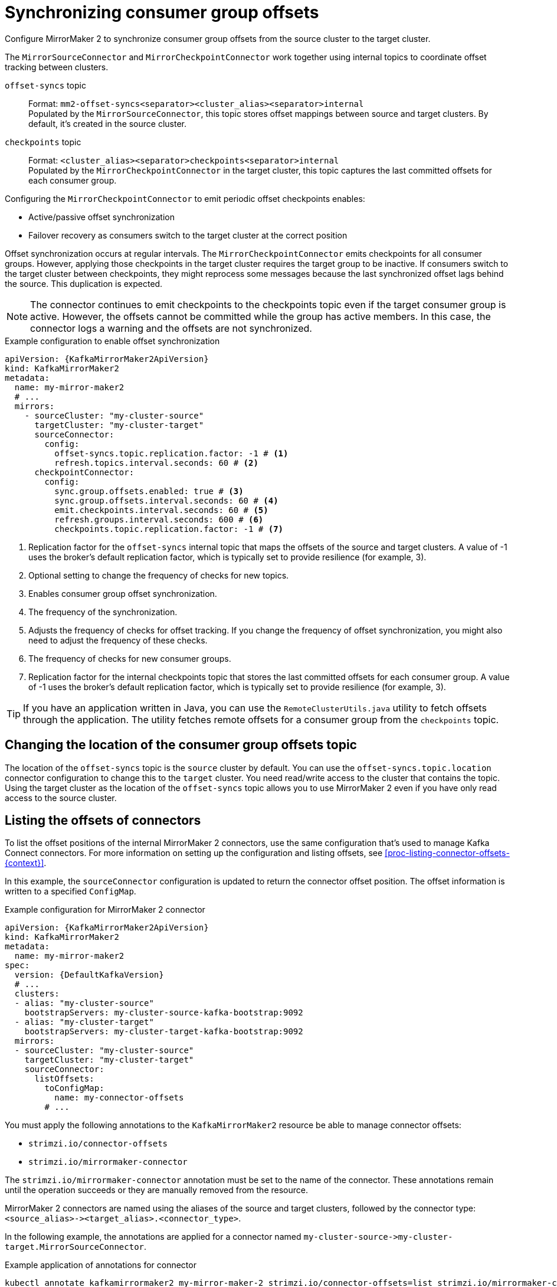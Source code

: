 :_mod-docs-content-type: CONCEPT

// Module included in the following assemblies:
//
// assembly-config.adoc

[id='con-config-mirrormaker2-sync-{context}']
= Synchronizing consumer group offsets

[role="_abstract"]
Configure MirrorMaker 2 to synchronize consumer group offsets from the source cluster to the target cluster.

The `MirrorSourceConnector` and `MirrorCheckpointConnector` work together using internal topics to coordinate offset tracking between clusters.

`offset-syncs` topic:: Format: `mm2-offset-syncs<separator><cluster_alias><separator>internal` +
Populated by the `MirrorSourceConnector`, this topic stores offset mappings between source and target clusters. By default, it's created in the source cluster.
`checkpoints` topic:: 
Format: `<cluster_alias><separator>checkpoints<separator>internal` +
Populated by the `MirrorCheckpointConnector` in the target cluster, this topic captures the last committed offsets for each consumer group.

Configuring the `MirrorCheckpointConnector` to emit periodic offset checkpoints enables:

* Active/passive offset synchronization
* Failover recovery as consumers switch to the target cluster at the correct position

Offset synchronization occurs at regular intervals.
The `MirrorCheckpointConnector` emits checkpoints for all consumer groups.
However, applying those checkpoints in the target cluster requires the target group to be inactive.
If consumers switch to the target cluster between checkpoints, they might reprocess some messages because the last synchronized offset lags behind the source.
This duplication is expected.

NOTE: The connector continues to emit checkpoints to the checkpoints topic even if the target consumer group is active. 
However, the offsets cannot be committed while the group has active members. 
In this case, the connector logs a warning and the offsets are not synchronized.

.Example configuration to enable offset synchronization
[source,yaml,subs="+quotes,attributes"]
----
apiVersion: {KafkaMirrorMaker2ApiVersion}
kind: KafkaMirrorMaker2
metadata:
  name: my-mirror-maker2
  # ...
  mirrors:
    - sourceCluster: "my-cluster-source"
      targetCluster: "my-cluster-target"
      sourceConnector:
        config:
          offset-syncs.topic.replication.factor: -1 # <1>
          refresh.topics.interval.seconds: 60 # <2>
      checkpointConnector:
        config:
          sync.group.offsets.enabled: true # <3>
          sync.group.offsets.interval.seconds: 60 # <4>
          emit.checkpoints.interval.seconds: 60 # <5>
          refresh.groups.interval.seconds: 600 # <6>
          checkpoints.topic.replication.factor: -1 # <7> 
----
<1> Replication factor for the `offset-syncs` internal topic that maps the offsets of the source and target clusters. 
A value of -1 uses the broker’s default replication factor, which is typically set to provide resilience (for example, 3).
<2> Optional setting to change the frequency of checks for new topics.
<3> Enables consumer group offset synchronization.
<4> The frequency of the synchronization.
<5> Adjusts the frequency of checks for offset tracking. If you change the frequency of offset synchronization, you might also need to adjust the frequency of these checks.  
<6> The frequency of checks for new consumer groups.
<7> Replication factor for the internal checkpoints topic that stores the last committed offsets for each consumer group. 
A value of -1 uses the broker’s default replication factor, which is typically set to provide resilience (for example, 3).

TIP: If you have an application written in Java, you can use the `RemoteClusterUtils.java` utility to fetch offsets through the application. 
The utility fetches remote offsets for a consumer group from the `checkpoints` topic.

== Changing the location of the consumer group offsets topic

The location of the `offset-syncs` topic is the `source` cluster by default.
You can use the `offset-syncs.topic.location` connector configuration to change this to the `target` cluster.
You need read/write access to the cluster that contains the topic.
Using the target cluster as the location of the `offset-syncs` topic allows you to use MirrorMaker 2 even if you have only read access to the source cluster.

== Listing the offsets of connectors

To list the offset positions of the internal MirrorMaker 2 connectors, use the same configuration that's used to manage Kafka Connect connectors.
For more information on setting up the configuration and listing offsets, see xref:proc-listing-connector-offsets-{context}[].

In this example, the `sourceConnector` configuration is updated to return the connector offset position.
The offset information is written to a specified `ConfigMap`.

.Example configuration for MirrorMaker 2 connector
[source,yaml,subs="+quotes,attributes"]
----
apiVersion: {KafkaMirrorMaker2ApiVersion}
kind: KafkaMirrorMaker2
metadata:
  name: my-mirror-maker2
spec:
  version: {DefaultKafkaVersion}
  # ...
  clusters:
  - alias: "my-cluster-source"
    bootstrapServers: my-cluster-source-kafka-bootstrap:9092
  - alias: "my-cluster-target"
    bootstrapServers: my-cluster-target-kafka-bootstrap:9092
  mirrors:
  - sourceCluster: "my-cluster-source"
    targetCluster: "my-cluster-target"
    sourceConnector:
      listOffsets:
        toConfigMap:
          name: my-connector-offsets
        # ...    
----

You must apply the following annotations to the `KafkaMirrorMaker2` resource be able to manage connector offsets:

* `strimzi.io/connector-offsets`
* `strimzi.io/mirrormaker-connector`

The `strimzi.io/mirrormaker-connector` annotation must be set to the name of the connector.
These annotations remain until the operation succeeds or they are manually removed from the resource.

MirrorMaker 2 connectors are named using the aliases of the source and target clusters, followed by the connector type: `<source_alias>&#45;&#62;<target_alias>.<connector_type>`.

In the following example, the annotations are applied for a connector named `my-cluster-source&#45;&#62;my-cluster-target.MirrorSourceConnector`.

.Example application of annotations for connector
[source,shell]
----
kubectl annotate kafkamirrormaker2 my-mirror-maker-2 strimzi.io/connector-offsets=list strimzi.io/mirrormaker-connector="my-cluster-source->my-cluster-target.MirrorSourceConnector" -n kafka
----

The offsets are listed in the specified `ConfigMap`.
Strimzi puts the offset information into a `.json` property named after the connector. 
This does not overwrite any other properties when updating an existing `ConfigMap`.

.Example source connector offset list
[source,yaml,subs="+attributes"]
----
apiVersion: v1
kind: ConfigMap
metadata:
  # ...
  ownerReferences: # <1>
  - apiVersion: {KafkaMirrorMaker2ApiVersion}
    blockOwnerDeletion: false
    controller: false
    kind: KafkaMirrorMaker2
    name: my-mirror-maker2
    uid: 637e3be7-bd96-43ab-abde-c55b4c4550e0
data: 
  my-cluster-source--my-cluster-target.MirrorSourceConnector.json: |- # <2>
    {
      "offsets": [
        {
          "partition": {
            "cluster": "east-kafka",
            "partition": 0,
            "topic": "mirrormaker2-cluster-configs"
          },
          "offset": {
            "offset": 0
          }
        }
      ]
    }
----
<1> The owner reference pointing to the `KafkaMirrorMaker2` resource. 
To provide a custom owner reference, create the `ConfigMap` in advance and set the owner reference.
<2> The `.json` property uses the connector name. Since `&#45;&#62;` characters are not allowed in `ConfigMap` keys, `&#45;&#62;` is changed to `--` in the connector name.

NOTE: It is possible to use configuration to xref:proc-altering-connector-offsets-{context}[alter] or xref:proc-resetting-connector-offsets-{context}[reset] connector offsets, though this is rarely necessary.

